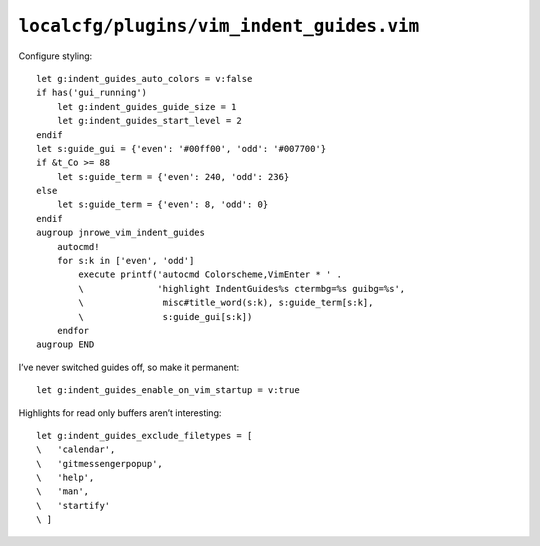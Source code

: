 ``localcfg/plugins/vim_indent_guides.vim``
==========================================

Configure styling::

    let g:indent_guides_auto_colors = v:false
    if has('gui_running')
        let g:indent_guides_guide_size = 1
        let g:indent_guides_start_level = 2
    endif
    let s:guide_gui = {'even': '#00ff00', 'odd': '#007700'}
    if &t_Co >= 88
        let s:guide_term = {'even': 240, 'odd': 236}
    else
        let s:guide_term = {'even': 8, 'odd': 0}
    endif
    augroup jnrowe_vim_indent_guides
        autocmd!
        for s:k in ['even', 'odd']
            execute printf('autocmd Colorscheme,VimEnter * ' .
            \              'highlight IndentGuides%s ctermbg=%s guibg=%s',
            \               misc#title_word(s:k), s:guide_term[s:k],
            \               s:guide_gui[s:k])
        endfor
    augroup END

.. seealso::

    * :func:`misc#title_word() <title_word>`

.. todo::

    These settings are incredibly dependent on the colour schemes being used.
    There must be a better way to handle it.

I’ve never switched guides off, so make it permanent::

    let g:indent_guides_enable_on_vim_startup = v:true

Highlights for read only buffers aren’t interesting::

    let g:indent_guides_exclude_filetypes = [
    \   'calendar',
    \   'gitmessengerpopup',
    \   'help',
    \   'man',
    \   'startify'
    \ ]
